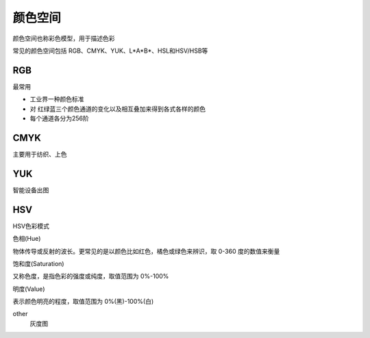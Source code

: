 =================================
颜色空间
=================================


.. post:: 2024-03-17 00:32:12
  :tags: 计算机视觉
  :category: AI
  :author: YanQue
  :location: CD
  :language: zh-cn


颜色空间也称彩色模型，用于描述色彩

常见的颜色空间包括 RGB、CMYK、YUK、L\*A\*B\*、HSL和HSV/HSB等

RGB
=================================

最常用

- 工业界一种颜色标准
- 对 红绿蓝三个颜色通道的变化以及相互叠加来得到各式各样的颜色
- 每个通道各分为256阶

CMYK
=================================

主要用于纺织、上色

YUK
=================================

智能设备出图

HSV
=================================

HSV色彩模式

色相(Hue)

| 物体传导或反射的波长。更常见的是以颜色比如红色，橘色或绿色来辨识，取 0-360 度的数值来衡量

饱和度(Saturation)

| 又称色度，是指色彩的强度或纯度，取值范围为 0%-100%

明度(Value)

| 表示颜色明亮的程度，取值范围为 0%(黑)-100%(白)

other
  灰度图







